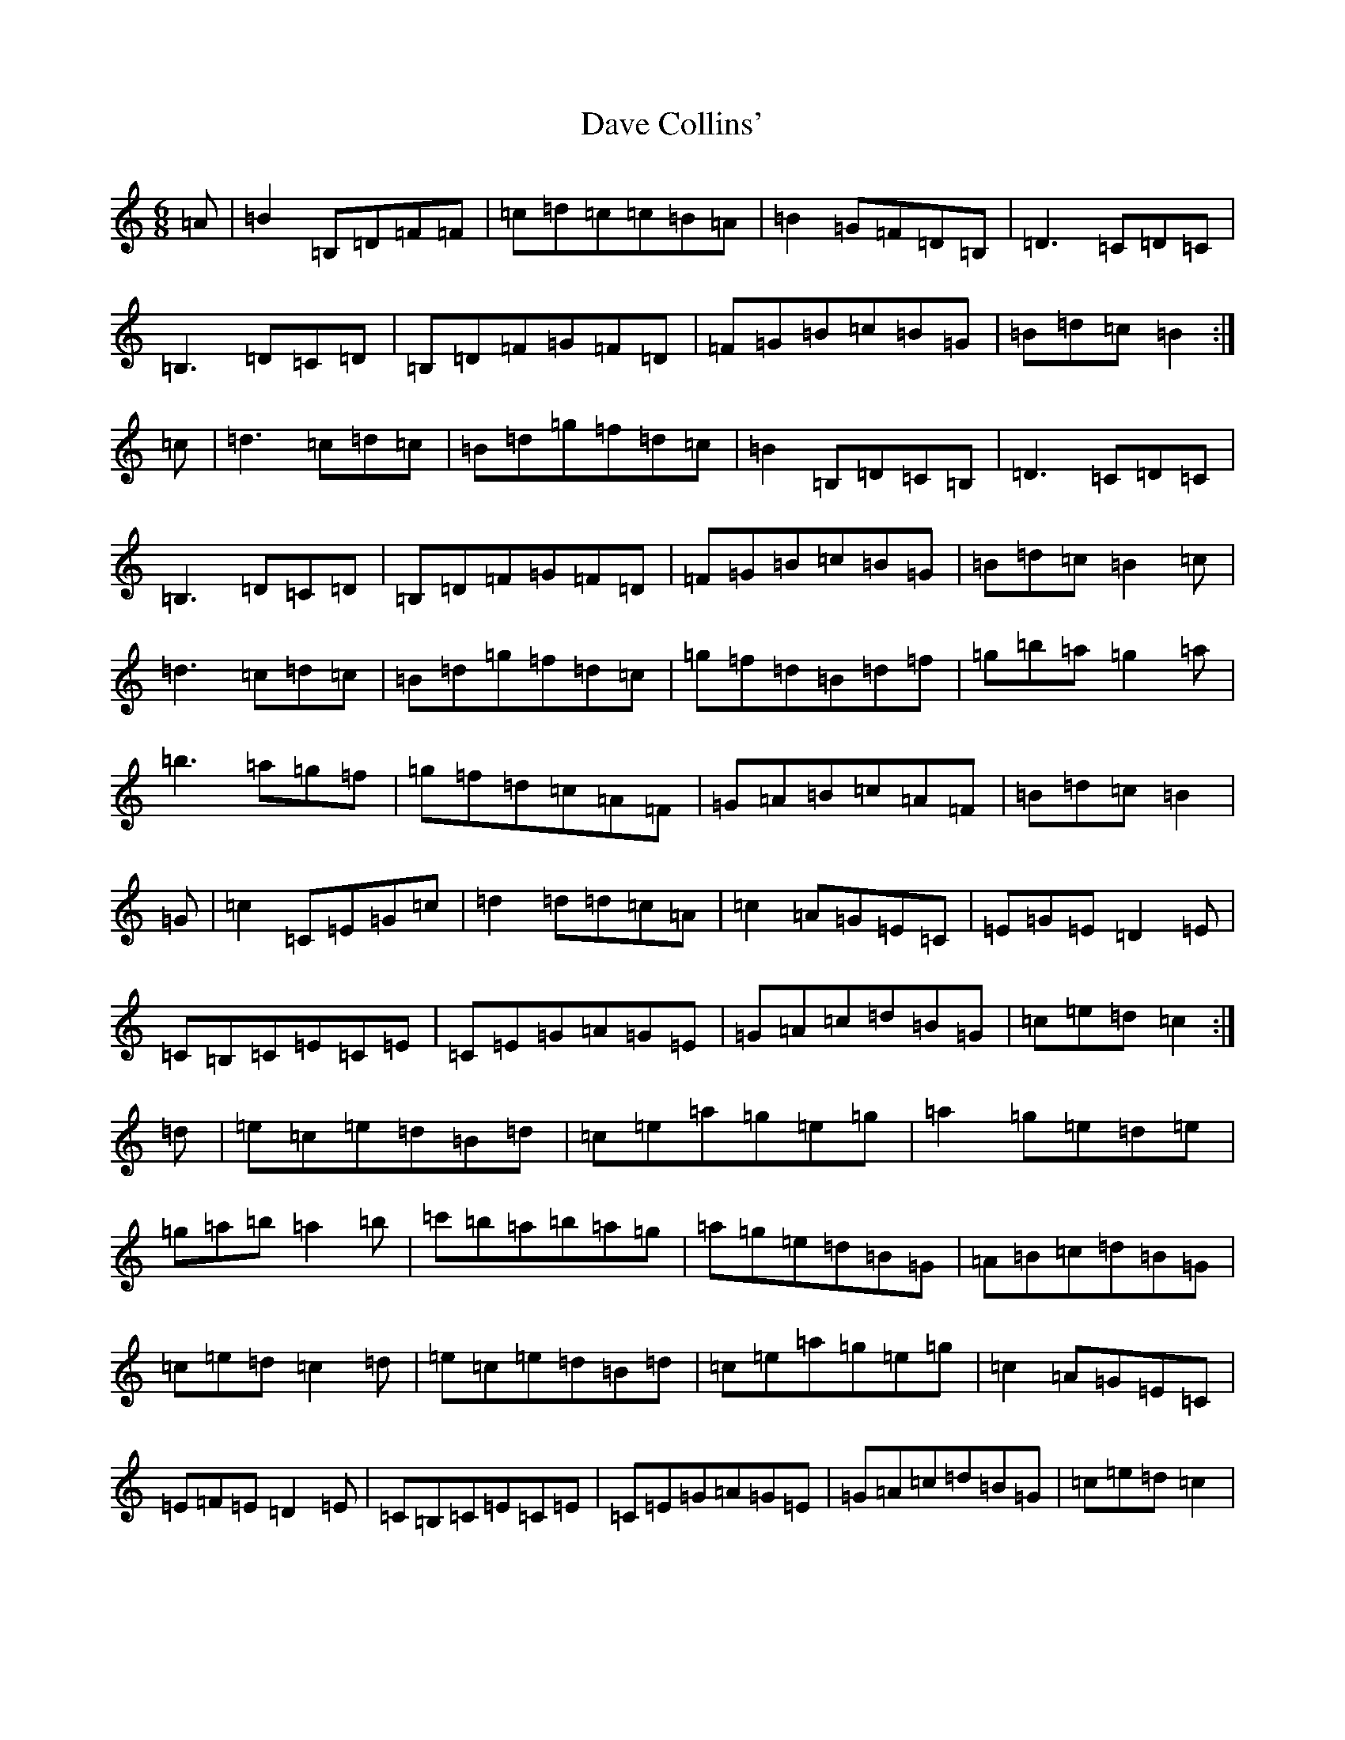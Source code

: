 X: 4939
T: Dave Collins'
S: https://thesession.org/tunes/354#setting13155
R: jig
M:6/8
L:1/8
K: C Major
=A|=B2=B,=D=F=F|=c=d=c=c=B=A|=B2=G=F=D=B,|=D3=C=D=C|=B,3=D=C=D|=B,=D=F=G=F=D|=F=G=B=c=B=G|=B=d=c=B2:|=c|=d3=c=d=c|=B=d=g=f=d=c|=B2=B,=D=C=B,|=D3=C=D=C|=B,3=D=C=D|=B,=D=F=G=F=D|=F=G=B=c=B=G|=B=d=c=B2=c|=d3=c=d=c|=B=d=g=f=d=c|=g=f=d=B=d=f|=g=b=a=g2=a|=b3=a=g=f|=g=f=d=c=A=F|=G=A=B=c=A=F|=B=d=c=B2|=G|=c2=C=E=G=c|=d2=d=d=c=A|=c2=A=G=E=C|=E=G=E=D2=E|=C=B,=C=E=C=E|=C=E=G=A=G=E|=G=A=c=d=B=G|=c=e=d=c2:|=d|=e=c=e=d=B=d|=c=e=a=g=e=g|=a2=g=e=d=e|=g=a=b=a2=b|=c'=b=a=b=a=g|=a=g=e=d=B=G|=A=B=c=d=B=G|=c=e=d=c2=d|=e=c=e=d=B=d|=c=e=a=g=e=g|=c2=A=G=E=C|=E=F=E=D2=E|=C=B,=C=E=C=E|=C=E=G=A=G=E|=G=A=c=d=B=G|=c=e=d=c2|